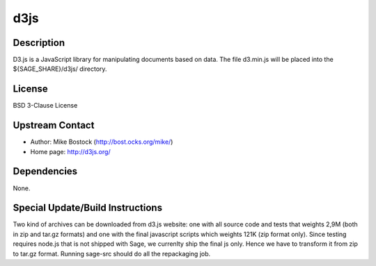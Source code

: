 d3js
====

Description
-----------

D3.js is a JavaScript library for manipulating documents based on data.
The file d3.min.js will be placed into the ${SAGE_SHARE}/d3js/
directory.

License
-------

BSD 3-Clause License


Upstream Contact
----------------

- Author: Mike Bostock (http://bost.ocks.org/mike/)
- Home page: http://d3js.org/

Dependencies
------------

None.


Special Update/Build Instructions
---------------------------------

Two kind of archives can be downloaded from d3.js website: one with all
source code and tests that weights 2,9M (both in zip and tar.gz formats)
and one with the final javascript scripts which weights 121K (zip format
only). Since testing requires node.js that is not shipped with Sage, we
currenlty ship the final js only. Hence we have to transform it from zip
to tar.gz format. Running sage-src should do all the repackaging job.
